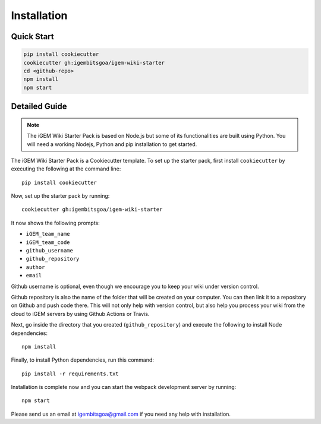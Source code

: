 .. _installation:

============
Installation
============

Quick Start
-----------

.. code-block:: bash

    pip install cookiecutter
    cookiecutter gh:igembitsgoa/igem-wiki-starter
    cd <github-repo>
    npm install
    npm start

Detailed Guide
--------------

.. note::
    The iGEM Wiki Starter Pack is based on Node.js but some of its functionalities are built using Python. You will need a working Nodejs, Python and pip installation to get started. 

.. # TODO: #1 Add Python, pip and Nodejs installation instructions

The iGEM Wiki Starter Pack is a Cookiecutter template. To set up the starter pack, first install ``cookiecutter`` by executing the following at the command line::

    pip install cookiecutter

Now, set up the starter pack by running::

    cookiecutter gh:igembitsgoa/igem-wiki-starter

It now shows the following prompts: 

* ``iGEM_team_name`` 
* ``iGEM_team_code``
* ``github_username``
* ``github_repository``
* ``author``
* ``email``

Github username is optional, even though we encourage you to keep your wiki under version control.

Github repository is also the name of the folder that will be created on your computer. You can then link it to a repository on Github and push code there. This will not only help with version control, but also help you process your wiki from the cloud to iGEM servers by using Github Actions or Travis.

Next, go inside the directory that you created (``github_repository``) and execute the following to install Node dependencies::

    npm install

Finally, to install Python dependencies, run this command::

    pip install -r requirements.txt

Installation is complete now and you can start the webpack development server by running::

    npm start

Please send us an email at igembitsgoa@gmail.com if you need any help with installation. 

.. # TODO: #2 Add Cookiecutter prompt details 